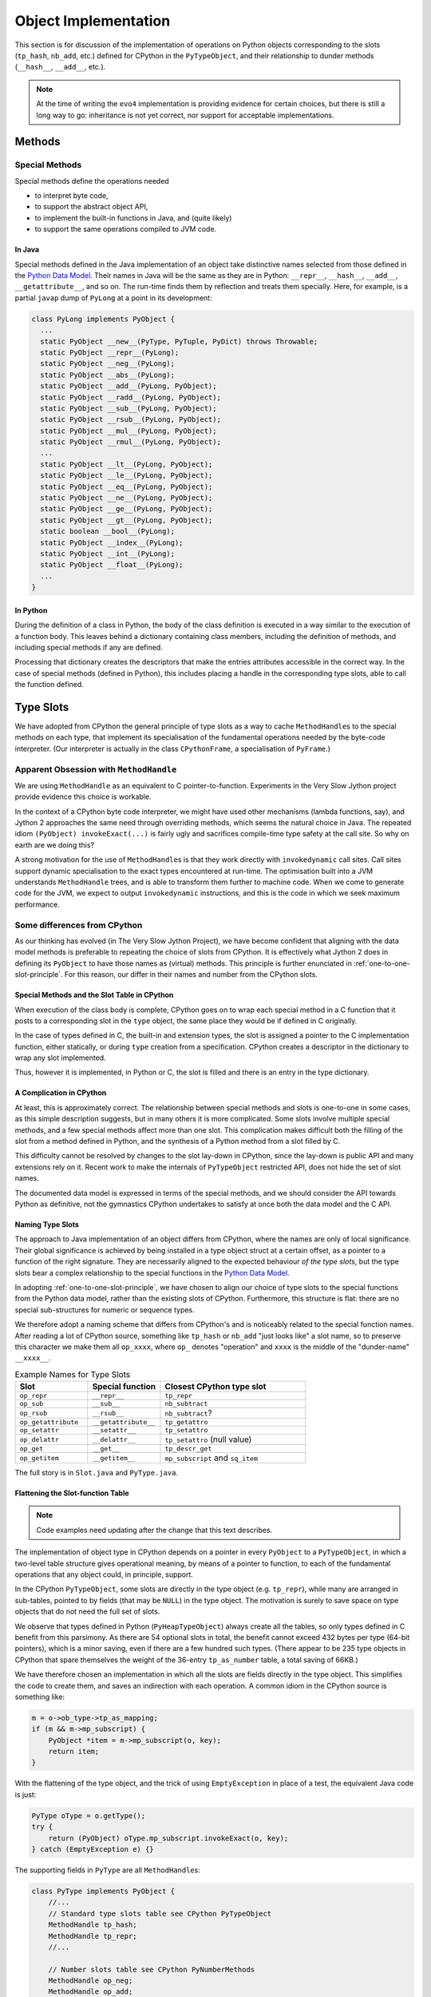 ..  architecture/object-implementation.rst


Object Implementation 
#####################

This section is for discussion of
the implementation of operations on Python objects
corresponding to the slots (``tp_hash``, ``nb_add``, etc.)
defined for CPython in the ``PyTypeObject``,
and their relationship to dunder methods (``__hash__``, ``__add__``, etc.).

..  note:: At the time of writing
    the ``evo4`` implementation is providing evidence for certain choices,
    but there is still a long way to go:
    inheritance is not yet correct,
    nor support for acceptable implementations.


..  _object-methods:

Methods
*******

Special Methods
===============

Special methods define the operations needed

* to interpret byte code,
* to support the abstract object API,
* to implement the built-in functions in Java, and (quite likely)
* to support the same operations compiled to JVM code.

In Java
-------

Special methods defined in the Java implementation of an object
take distinctive names selected from
those defined in the `Python Data Model`_.
Their names in Java will be the same as they are in Python:
``__repr__``, ``__hash__``, ``__add__``, ``__getattribute__``, and so on.
The run-time finds them by reflection and treats them specially.
Here, for example, is a partial ``javap`` dump of ``PyLong``
at a point in its development:

..  code-block:: none

        class PyLong implements PyObject {
          ...
          static PyObject __new__(PyType, PyTuple, PyDict) throws Throwable;
          static PyObject __repr__(PyLong);
          static PyObject __neg__(PyLong);
          static PyObject __abs__(PyLong);
          static PyObject __add__(PyLong, PyObject);
          static PyObject __radd__(PyLong, PyObject);
          static PyObject __sub__(PyLong, PyObject);
          static PyObject __rsub__(PyLong, PyObject);
          static PyObject __mul__(PyLong, PyObject);
          static PyObject __rmul__(PyLong, PyObject);
          ...
          static PyObject __lt__(PyLong, PyObject);
          static PyObject __le__(PyLong, PyObject);
          static PyObject __eq__(PyLong, PyObject);
          static PyObject __ne__(PyLong, PyObject);
          static PyObject __ge__(PyLong, PyObject);
          static PyObject __gt__(PyLong, PyObject);
          static boolean __bool__(PyLong);
          static PyObject __index__(PyLong);
          static PyObject __int__(PyLong);
          static PyObject __float__(PyLong);
          ...
        }

In Python
---------

During the definition of a class in Python,
the body of the class definition is executed
in a way similar to the execution of a function body.
This leaves behind a dictionary containing class members,
including the definition of methods,
and including special methods if any are defined.

Processing that dictionary creates the descriptors
that make the entries attributes accessible in the correct way.
In the case of special methods (defined in Python),
this includes placing a handle in the corresponding type slots,
able to call the function defined.



.. _Python Data Model:
    https://docs.python.org/3/reference/datamodel.html


..  _type-slots:

Type Slots
**********

We have adopted from CPython the general principle of type slots
as a way to cache ``MethodHandle``\s to the special methods on each type,
that implement its specialisation of
the fundamental operations needed by the byte-code interpreter.
(Our interpreter is actually in the class ``CPythonFrame``,
a specialisation of ``PyFrame``.)


Apparent Obsession with ``MethodHandle``
========================================

We are using ``MethodHandle`` as an equivalent to C pointer-to-function.
Experiments in the Very Slow Jython project
provide evidence this choice is workable.

In the context of a CPython byte code interpreter,
we might have used other mechanisms (lambda functions, say),
and Jython 2 approaches the same need through overriding methods,
which seems the natural choice in Java.
The repeated idiom ``(PyObject) invokeExact(...)``
is fairly ugly and sacrifices compile-time type safety at the call site.
So why on earth are we doing this?

A strong motivation for the use of ``MethodHandle``\s is that
they work directly with ``invokedynamic`` call sites.
Call sites support dynamic specialisation to the exact types
encountered at run-time.
The optimisation built into a JVM understands ``MethodHandle`` trees,
and is able to transform them further to machine code.
When we come to generate code for the JVM,
we expect to output ``invokedynamic`` instructions,
and this is the code in which we seek maximum performance.


Some differences from CPython
=============================

As our thinking has evolved (in The Very Slow Jython Project),
we have become confident that aligning with the data model methods
is preferable to repeating the choice of slots from CPython.
It is effectively what Jython 2 does in defining its ``PyObject``
to have those names as (virtual) methods.
This principle is further enunciated in :ref:`one-to-one-slot-principle`.
For this reason, our differ in their names and number from the CPython slots.


Special Methods and the Slot Table in CPython
---------------------------------------------

When execution of the class body is complete,
CPython goes on to wrap each special method in a C function
that it posts to a corresponding slot in the ``type`` object,
the same place they would be if defined in C originally.

In the case of types defined in C,
the built-in and extension types,
the slot is assigned a pointer to the C implementation function,
either statically,
or during ``type`` creation from a specification.
CPython creates a descriptor in the dictionary to wrap any slot implemented.

Thus, however it is implemented, in Python or C,
the slot is filled and there is an entry in the type dictionary.


A Complication in CPython
-------------------------

At least, this is approximately correct.
The relationship between special methods and slots
is one-to-one in some cases, as this simple description suggests,
but in many others it is more complicated.
Some slots involve multiple special methods,
and a few special methods affect more than one slot.
This complication makes difficult both the filling of the slot
from a method defined in Python,
and the synthesis of a Python method from a slot filled by C.

This difficulty cannot be resolved by changes to the slot lay-down in CPython,
since the lay-down is public API
and many extensions rely on it.
Recent work to make the internals of ``PyTypeObject`` restricted API,
does not hide the set of slot names.

The documented data model is expressed in terms of the special methods,
and we should consider the API towards Python as definitive,
not the gymnastics CPython undertakes to satisfy at once
both the data model and the C API.


Naming Type Slots
-----------------

The approach to Java implementation of an object differs from CPython,
where the names are only of local significance.
Their global significance is achieved
by being installed in a type object struct at a certain offset,
as a pointer to a function of the right signature.
They are necessarily aligned to the expected behaviour *of the type slots*,
but the type slots bear a complex relationship to the special functions
in the `Python Data Model`_.

In adopting :ref:`one-to-one-slot-principle`,
we have chosen to align our choice of type slots to the special functions
from the Python data model,
rather than the existing slots of CPython.
Furthermore, this structure is flat:
there are no special sub-structures for numeric or sequence types.

We therefore adopt a naming scheme that differs from CPython's
and is noticeably related to the special function names.
After reading a lot of CPython source,
something like ``tp_hash`` or ``nb_add`` "just looks like" a slot name,
so to preserve this character we make them all ``op_xxxx``,
where ``op_`` denotes "operation" and
``xxxx`` is the middle of the "dunder-name" ``__xxxx__``.

.. csv-table:: Example Names for Type Slots
   :header: "Slot", "Special function", "Closest CPython type slot"
   :widths: 10, 10, 20

    "``op_repr``", "``__repr__``", "``tp_repr``"
    "``op_sub``", "``__sub__``", "``nb_subtract``"
    "``op_rsub``", "``__rsub__``", "``nb_subtract``?"
    "``op_getattribute``", "``__getattribute__``", "``tp_getattro``"
    "``op_setattr``", "``__setattr__``", "``tp_setattro``"
    "``op_delattr``", "``__delattr__``", "``tp_setattro`` (null value)"
    "``op_get``", "``__get__``", "``tp_descr_get``"
    "``op_getitem``", "``__getitem__``", "``mp_subscript`` and ``sq_item``"

The full story is in ``Slot.java`` and ``PyType.java``.


Flattening the Slot-function Table
----------------------------------

..  note:: Code examples need updating after the change that this
    text describes.

The implementation of object type in CPython
depends on a pointer in every ``PyObject`` to a ``PyTypeObject``,
in which a two-level table structure gives operational meaning,
by means of a pointer to function,
to each of the fundamental operations that any object could,
in principle, support.

In the CPython ``PyTypeObject``,
some slots are directly in the type object (e.g. ``tp_repr``),
while many are arranged in sub-tables,
pointed to by fields (that may be ``NULL``) in the type object.
The motivation is surely to save space on type objects that do not need
the full set of slots.

We observe that types defined in Python (``PyHeapTypeObject``)
always create all the tables,
so only types defined in C benefit from this parsimony.
As there are 54 optional slots in total,
the benefit cannot exceed 432 bytes per type (64-bit pointers),
which is a minor saving, even if there are a few hundred such types.
(There appear to be 235 type objects in CPython
that spare themselves the weight of the 36-entry ``tp_as_number`` table,
a total saving of 66KB.)

We have therefore chosen an implementation in which
all the slots are fields directly in the type object.
This simplifies the code to create them,
and saves an indirection with each operation.
A common idiom in the CPython source is something like:

..  code-block:: C

    m = o->ob_type->tp_as_mapping;
    if (m && m->mp_subscript) {
        PyObject *item = m->mp_subscript(o, key);
        return item;
    }

With the flattening of the type object,
and the trick of using ``EmptyException`` in place of a test,
the equivalent Java code is just:

..  code-block:: java

        PyType oType = o.getType();
        try {
            return (PyObject) oType.mp_subscript.invokeExact(o, key);
        } catch (EmptyException e) {}

The supporting fields in ``PyType`` are all ``MethodHandle``\s:

..  code-block:: java

    class PyType implements PyObject {
        //...
        // Standard type slots table see CPython PyTypeObject
        MethodHandle tp_hash;
        MethodHandle tp_repr;
        //...

        // Number slots table see CPython PyNumberMethods
        MethodHandle op_neg;
        MethodHandle op_add;
        //...

        // Sequence slots table see CPython PySequenceMethods
        MethodHandle op_getitem;
        MethodHandle op_setitem;
        MethodHandle op_contains;

        //...

We shall not name *all* the fields of a ``PyType`` with the ``op_`` prefix:
fields like ``name``, ``bases`` and ``mro`` are not slots in this sense.

``Slot.java`` defines an enum with a constants for every slot we need:

..  code-block:: java

    enum Slot {

        op_hash(Signature.LEN), //
        op_repr(Signature.UNARY), //
        //...

        op_neg(Signature.UNARY, "-", "neg"), //
        op_add(Signature.BINARY, "+", "add"), //
        //...

        op_getitem(Signature.BINARY), //
        op_getitem(Signature.SETITEM), //

        final MethodType type;
        final String methodName;
        final String opName;
        final MethodHandle empty;
        final VarHandle slotHandle;

        Slot(Signature signature, String opName, String methodName) {
            this.opName = opName == null ? name() : opName;
            this.methodName = methodName == null ? name() : methodName;
            this.type = signature.type;
            this.empty = signature.empty;
            this.slotHandle = Util.slotHandle(this);
        }

        Slot(Signature signature) { this(signature, null, null); }

        Slot(Signature signature, String opName) {
            this(signature, opName, null);
        }
        // ...
    }

The ``enum`` encapsulates a lot of behaviour (not shown),
supporting its use.
The name of the slot in the type object
is the same as that of the ``enum`` constant.
There is no relationship as far as Java is concerned,
but by choosing the same name we do not have to specify it in the enum.

The name of the method in the implementation class
is the name in the Python data model,
for example ``op_getitem`` is implemented by ``__getattr__``.
If it cannot be inferred from the pattern of the name,
it has to be an argument to the enum constructor.

..  code-block:: java

    class PyTuple implements PyObject {
        //...
        static int length(PyObject s) {
           //...
        }
        static PyObject sq_item(PyObject s, int i) {
           //...
        }
        static PyObject mp_subscript(PyObject s, PyObject item)
                throws Throwable {
           //...
        }
    }

Note that in the definition of ``enum Slot``,
we defined the implementation method name of ``sq_length`` and ``mp_length``,
to be ``"length"`` in both cases.
This reproduces the behaviour we had before,
but it is not necessarily right.
In all cases in the CPython core where both are defined,
one method serves both slots,
but they are not always both defined.

The initialisation of the ``PyType`` uses a single loop over this enum
to initialise all the slots.


Potentially Problematic Slots in CPython
========================================

The purpose of this section is
to go through all the slots in a CPython type object
that are not one-to-one with special functions.
Such slots might be a problem for us,
either because our simplification leads to a different behaviour,
or because code that uses the CPython slot,
for example in the abstract API,
becomes more difficult to port.
We expect, in fact, that the code becomes clearer in most places.


..  _one-to-one-slot-principle:

The One-to-One Principle [untested]
-----------------------------------

CPython's type slot design
may be appreciated through the ``slotdefs[]`` table in ``typeobject.c``.
Here is a much shortened version:

..  code-block:: java

    static slotdef slotdefs[] = {
        TPSLOT("__getattribute__", tp_getattro, slot_tp_getattr_hook,
               wrap_binaryfunc,
               "__getattribute__($self, name, /)\n--\n\nReturn ... ."),
        TPSLOT("__getattr__", tp_getattro, slot_tp_getattr_hook, NULL, ""),
        TPSLOT("__setattr__", tp_setattro, slot_tp_setattro, wrap_setattr,
               "__setattr__($self, name, value, /)\n--\n\nReturn ... ."),
        TPSLOT("__delattr__", tp_setattro, slot_tp_setattro, wrap_delattr,
               "__delattr__($self, name, /)\n--\n\nReturn ... ."),
        TPSLOT("__lt__", tp_richcompare, slot_tp_richcompare, richcmp_lt,
               "__lt__($self, value, /)\n--\n\nReturn self<value."),
        TPSLOT("__le__", tp_richcompare, slot_tp_richcompare, richcmp_le,
               "__le__($self, value, /)\n--\n\nReturn self<=value."),

        BINSLOT("__sub__", nb_subtract, slot_nb_subtract, "-"),
        RBINSLOT("__rsub__", nb_subtract, slot_nb_subtract, "-"),
        BINSLOT("__mul__", nb_multiply, slot_nb_multiply, "*"),
        RBINSLOT("__rmul__", nb_multiply, slot_nb_multiply, "*"),

        IBSLOT("__imul__", nb_inplace_multiply, slot_nb_inplace_multiply,
               wrap_binaryfunc, "*="),

        MPSLOT("__len__", mp_length, slot_mp_length, wrap_lenfunc,
               "__len__($self, /)\n--\n\nReturn len(self)."),
        MPSLOT("__getitem__", mp_subscript, slot_mp_subscript,
               wrap_binaryfunc,
               "__getitem__($self, key, /)\n--\n\nReturn self[key]."),

        SQSLOT("__len__", sq_length, slot_sq_length, wrap_lenfunc,
               "__len__($self, /)\n--\n\nReturn len(self)."),

        SQSLOT("__mul__", sq_repeat, NULL, wrap_indexargfunc,
               "__mul__($self, value, /)\n--\n\nReturn self*value."),
        SQSLOT("__rmul__", sq_repeat, NULL, wrap_indexargfunc,
               "__rmul__($self, value, /)\n--\n\nReturn value*self."),

        SQSLOT("__getitem__", sq_item, slot_sq_item, wrap_sq_item,
               "__getitem__($self, key, /)\n--\n\nReturn self[key]."),

        SQSLOT("__imul__", sq_inplace_repeat, NULL,
               wrap_indexargfunc,
               "__imul__($self, value, /)\n--\n\nImplement self*=value."),

        {NULL}
    };

We may identify two complicating phenomena,
both known as "competition":

1.  A special function like ``__mul__`` or ``__len__`` is repeated, and
    names more than one slot (second argument to the macro).
    When Python calls ``T.__mul__`` on some type,
    which slot should the wrapper function invoke?
    To which slot does an operation in the interpreter (``*`` say) map?
2.  A single slot like ``tp_getattro`` or ``nb_multiply`` is repeated, and
    is the target of more than one special function.
    If we define both in Python,
    which special function should be called by the ``slot_*`` function
    that CPython places in the slot?

CPython has definite answers to these questions in each case.
For example, the table itself tells us that
no slot function will be synthesised for ``sq_repeat``
in response to ``__mul__``.
Other conflicts are resolved by precedence in the table,
so for example ``mp_length`` (if present) gets to define ``__len__``,
before ``sq_length`` is allowed to,
and both cite the same ``wrap_lenfunc``.

Some competition is fundamental to the semantics of the language,
in particular the giving way in binary operations
to sub-classes through the reflected functions
(for example ``__mul__`` and ``__rmul__``).
In this case, both special methods contribute to API and slot functions.

However, competition contributes to the run time complexity of:

1.  the abstract API implementation
    (functions like ``PyNumber_Multiply`` that must consult ``sq_repeat``);
2.  the functions synthesised to call methods defined in Python
    (functions like ``slot_nb_multiply``);
    and
3.  processing the ``slotdefs[]`` table to create or update a type.

We believe some of the complexity stems from the need to maintain as C API
the layout and meaning of slots in a type object,
where these are relied upon by C extensions.
We do not have this legacy, so there is an opportunity to simplify.
In particular, we shall aim for:

1.  A one-to-one relationship of slots to special methods in the data model
    (in those cases where there is a slot at all).
2.  Irreducible competition is concentrated in the implementation of
    the abstract API methods (``Abstract.add``, etc.),
    keeping the ``MethodHandle`` that occupies the slot simple.

At the same time,
the remaining complexity in the abstract API will have to be replicated
in the structure of the call site, when we come to that stage:
less is better,
but also we hope to pay the price only when linking the site.


Directly-Defined Slots
----------------------

The slots for many unary numerical operations,
and some slots that have relatively complex signatures (like ``__call__``)
are always defined directly by a single special method.

When defined in Python,
the descriptor must provide a wrapper
that invokes the method as a general callable.
It may be possible to create a ``MethodHandle`` that does this.

When defined in Java,
the descriptor may derive a ``MethodHandle``
directly for the defining method.
Note that the slot can safely contain that handle
only if the described function is applicable to the implementation.
If this is not guaranteed by construction,
invoking the handle must lead to a diagnostic.

CPython achieves this by copying the slot itself,
when inspection of the descriptor leads to this possibility.


Binary Operations
-----------------

The slot functions for the binary operations of built-in types
in CPython are not guaranteed the type of either argument,
and must test the type of both.
For each operation the data model defines two special methods
with signature ``__OP__(self, right)`` and ``__rOP__(self, left)``.
For example, descriptors for ``__sub__`` and ``__rsub__``,
defined in Python in some class,
compete for the ``nb_subtract`` slot.

CPython must define a ``slot_nb_subtract`` function to occupy the type slot,
(see the ``SLOT1BIN`` macro in ``typeobject.c``)
that will try ``__sub__`` or ``__rsub__`` or each in turn,
looking them up by name on the respective left and right objects presented.
This is necessary, it seems,
even though ``PyNumber_Subtract`` already contains very similar logic,
because there is only one ``nb_subtract`` slot.

We will follow Jython 2 in making these separate slots.
In the example,
the Java implementation consists of two methods ``__sub__`` and ``__rsub__``,
and there are two slots ``op_sub`` and ``op_rsub``,
ultimately containing either the handle of the Java implementation,
or a handle able to call the correspondingly-named Python method.


Getting, Setting and Deleting
-----------------------------

An important implication of the one-to-one principle is
to go against the widespread convention in CPython that a set operation,
where the value is ``NULL``, is a delete.
This is how the competition for e.g. ``tp_setattr``
is resolved in CPython using if-statements,
in the implementation of ``object.__setattr__``, ``type.__setattr__``
and ``slot_tp_setattro``.

This is not part of the language,
rather we have special methods ``__delattr__``, ``__delitem__``,
and ``__delete__``.
As a result, we shall have distinct slots for these,
named ``op_delattr``, ``op_delitem`` and ``op_delete``.

There is also the problematic ``__del__`` (``op_del`` if we have it),
but this is in a different category.

There are two kinds of getter special function for attributes:
``__getattribute__`` and ``__getattr__``,
that combine in a subtle way in CPython,
but for us more plainly in the abstract API.
Attribute access is amply discussed in :ref:`getattribute-and-getattr`.


``sq_concat`` and ``nb_add``
----------------------------

CPython observations:

* These slots compete to define ``__add__``.
  ``nb_add`` takes precedence.
* Special logic in CPython ``PyNumber_Add`` tries ``sq_concat``
  after the usual dance with ``nb_add`` and its reflection.
* Defining ``__add__`` in Python does not populate ``sq_concat``,
  only ``nb_add``.
  When ``sq_concat`` is empty,
  if both arguments look like sequences,
  ``PySequence_Concat`` tries ``nb_add``.
* For the same reason, there is no ``slot_sq_concat`` dispatcher.
* Filling the ``sq_concat`` slot creates an ``__add__`` descriptor
  (but only if ``nb_add`` did not get there first),
  and it does not create an ``__radd__``.

Possible Java approach:

* ``__add__`` defines ``op_add`` (and ``__radd__`` defines ``op_radd``).
* ``Number.add`` calls only ``op_add`` and ``op_radd``.
* ``Number.add`` and ``Sequence.concat`` are the same thing.


``sq_inplace_concat`` and ``nb_inplace_add``
--------------------------------------------

CPython observations:

* These slots compete to define ``__iadd__``.
  ``nb_inplace_add`` takes precedence.
* Special logic in CPython ``PyNumber_InPlaceAdd``
  tries ``sq_inplace_concat`` and ``sq_concat``
  after both ``nb_inplace_add`` and ``nb_add`` prove not to be implemented.
* Defining ``__iadd__`` in Python does not populate ``sq_inplace_concat``,
  only ``nb_inplace_add``.
  When ``sq_inplace_concat`` and ``sq_concat`` are both empty,
  if both arguments look like sequences,
  ``PySequence_InPlaceConcat`` tries ``nb_inplace_add`` and ``nb_add``.
* For the same reason, there is no ``slot_sq_inplace_concat`` dispatcher.
* Filling the ``sq_inplace_concat`` slot creates an ``__iadd__`` descriptor
  (but only if ``nb_inplace_add`` did not get there first).

Possible Java approach:

* ``__iadd__`` defines ``op_iadd``.
* ``Number.inPlaceAdd`` calls only ``op_iadd``.
* ``Number.inPlaceAdd`` and ``Sequence.inPlaceConcat`` are the same thing.
* The fall-back from ``__iadd__`` to ``__add__`` remains necessary.
  (Not ``__radd__`` as well, notice.)


``sq_repeat``, ``nb_multiply`` and ``nb_rmul``
----------------------------------------------

CPython observations:

* These slots compete to define ``__mul__`` and ``__rmul__``.
  ``nb_multiply`` takes precedence.
* Special logic in CPython ``PyNumber_Multiply`` tries ``sq_repeat``
  after the usual dance with ``nb_multiply`` and its reflection.
* Defining ``__mul__`` in Python does not populate ``sq_repeat``,
  only ``nb_multiply``.
  When ``sq_repeat`` is empty,
  if the first argument looks like a sequence,
  ``PySequence_Repeat`` tries ``nb_multiply``.
* For the same reason, there is no ``slot_sq_repeat`` dispatcher.
* Filling the ``sq_repeat`` slot creates both ``__mul__`` and ``__rmul__``
  descriptors (but only if ``nb_multiply`` did not get there first).
* A complication is that the second argument of ``sq_repeat`` is ``int``.

Possible Java approach:

* ``__mul__`` defines ``op_mul`` (and ``__rmul__`` defines ``op_rmul``).
* ``Number.multiply`` calls only ``op_mul`` and ``op_rmul``.
* ``Number.multiply`` and ``Sequence.repeat`` are nearly the same,
  but the latter wraps its integer argument as an object for ``op_mul``.
  This inefficiency has negligible impact in the core code base.
* Note ``op_mul`` not ``op_multiply``, for brevity and consistency.


``sq_inplace_repeat`` and ``nb_inplace_mul``
--------------------------------------------

CPython observations:

* These slots compete to define ``__imul__``.
  ``nb_inplace_multiply`` takes precedence.
* Special logic in CPython ``PyNumber_InPlaceMultiply``
  tries ``sq_inplace_repeat`` and ``sq_repeat``
  after ``nb_inplace_multiply`` and ``nb_multiply`` are found not implemented.
* Defining ``__imul__`` in Python does not populate ``sq_inplace_repeat``,
  only ``nb_inplace_multiply``.
  When ``sq_inplace_repeat`` and ``sq_repeat`` are both empty,
  if the first argument looks like a sequence,
  ``PySequence_InPlaceRepeat`` tries ``nb_inplace_multiply``
  and ``nb_multiply``.
* For the same reason, there is no ``slot_sq_inplace_repeat`` dispatcher.
* Filling the ``sq_inplace_repeat`` slot creates an ``__imul__`` descriptor
  (but only if ``nb_inplace_multiply`` did not get there first).
* A complication is that the second argument of ``sq_inplace_repeat``
  is ``int``.

Possible Java approach:

* ``__imul__`` defines ``op_imul``.
* ``Number.inPlaceMultiply`` calls only ``op_imul``.
* ``Number.inPlaceMultiply`` and ``Sequence.inPlaceRepeat``
  are nearly the same,
  but the latter wraps its integer argument as an object for ``op_imul``.
  This inefficiency has negligible impact in the core code base.
* The fall-back from ``__imul__`` to ``__mul__`` remains necessary.
  (Not ``__rmul__`` as well, notice)
* Note ``op_imul`` not ``op_inplace_multiply``, for brevity and consistency.


``sq_length`` and ``mp_length``
-------------------------------

CPython observations:

* These slots compete to define ``__len__``.
  ``mp_length`` takes precedence.
* ``PyObject_Size``, ``PySequence_Size`` and ``PyMapping_Size``
  cross-refer in a tangled way.
* ``PySequence_Size`` calls ``sq_length`` (if defined)
  or (if not) produces an error.
  The error message depends on whether ``mp_length`` is defined.
  If ``mp_length`` is defined it is "not a sequence"
  rather than "has no ``len()``"
* ``PyMapping_Size`` calls ``mp_length`` (if defined)
  or (if not) produces an error.
  The error message depends on whether ``sq_length`` is defined.
  If ``sq_length`` is defined, it is "not a mapping"
  rather than "has no ``len()``"
* ``PyObject_Size`` calls ``sq_length`` (if defined)
  or (if not) falls back to ``PyMapping_Size``,
  which, if ``mp_length`` is not defined,
  can then only produce "has no ``len()``".
* ``builtins.len()`` calls ``PyObject_Size``.

Possible Java approach:

* Just one ``op_len`` slot used by ``Abstract.size``.
* The error message is that the type "has no length".
* ``Sequence.size``, ``Mapping.size`` and ``Abstract.size``
  are all the same thing.
* ``builtins.len()`` calls ``Abstract.size``.


..  _sq_item-and-mp_subscript:


``sq_item`` and ``mp_subscript``
--------------------------------

CPython observations:

* These slots compete to define ``__getattr__``.
  ``mp_subscript`` takes precedence.
* ``sq_item`` accepts a non-negative integer index,
  while ``mp_subscript`` accepts an object.
* The opcode ``BINARY_SUBSCR`` is implemented by calling ``PyObject_GetItem``.
* Defining ``__getitem__`` in Python does not populate ``sq_item``,
  only ``mp_subscript``,
  so ``PyObject_GetItem`` tries ``mp_subscript`` (if defined) first,
  or (if not, and ``sq_item`` is) converts the index argument to an ``int``
  and calls ``PySequence_GetItem``.
  The conversion may raise an error about "sequence index" type.
* There is an additional hook in ``PyObject_GetItem`` to make
  type objects support indexing, calling ``__class_getitem__``
* ``PySequence_GetItem`` accepts a signed integer index,
  and is responsible for end-relative indexing when the index is negative.
* The error from ``PySequence_GetItem`` when it fails differs if
  ``mp_subscript`` is defined ("not a sequence")
  or not defined ("does not support indexing").
* ``wrap_sq_item``, which wraps ``sq_item`` as ``__getitem__``,
  accepts negative indices as end-relative.
  (The wrapper for ``mp_subscript`` is just ``wrap_binaryfunc``
  so the objects go through unmolested to the implementation.)
* Slot ``mp_subscript`` accepts an object as key,
  and the implementing object is free to interpret the key
  as an integer if it needs to.
* Sequences accepting slices as indexes do so via
  ``mp_subscript(s, slice)``.
  ``sq_slice`` seen in many type objects is no longer used.
* ``PySequence_GetSlice`` creates a slice object from its integer arguments
  and delegates to ``mp_subscript``, if defined,
  otherwise the "object is unsliceable".
* There is no ``PyMapping_GetItem``,
  but a ``PyMapping_GetItemString`` that wraps its ``char*`` argument
  in a ``str`` and delegates to ``PyObject_SetItem``,
  which as we've seen tries ``mp_subscript`` then ``sq_item``.
* ``collections.deque`` is the only built-in type
  to define ``sq_item`` but not ``mp_subscript``:
  oversight perhaps.


Possible Java approach:

* A single slot ``op_getitem`` is used by abstract API ``getItem``,
  and accepts an ``object`` as the index.

* In general, implementations must check the type of the index object,
  and perform the end-relative indexing and slice interpretation.
  (Utility functions are desirable to support this.)

* A ``getItem`` taking integer argument may be provided (as now),
  that wraps the integer argument as an object for ``op_getitem``,
  but the efficiency that motivated the specialisation to integer is lost.

* Note that use of opcode ``BINARY_SUBSCR`` and its JVM equivalent
  will provide the index as a Python ``object`` from the stack.
  The desire for a specialisation to ``int`` can only come from internal use.

* If this inefficiency has unacceptable impact,
  the implementation could specialise to built-in types actually encountered,
  without a dedicated slot.
  E.g. ``getItem(PyObject, int)`` calls ``PyList.getItem(int)``

* Make type objects support indexing by defining ``PyType.__getitem__``,
  not by a special tweak to ``getItem``.


``sq_ass_item`` and ``mp_ass_subscript``
----------------------------------------

The observations and suggestions of the previous section are the same here,
with adjustments to setting and deleting, in place of getting.

CPython observations (mostly the same as :ref:`sq_item-and-mp_subscript`):

* These slots compete to define ``__setattr__`` and ``__delattr__``.
  ``mp_ass_subscript`` takes precedence, defining both.
* ``sq_ass_item`` accepts a non-negative integer index,
  while ``mp_ass_subscript`` accepts an object.
* The opcode ``STORE_SUBSCR`` is implemented by calling ``PyObject_SetItem``,
  and ``DELETE_SUBSCR`` by calling ``PyObject_DelItem``.
  ``STORE_NAME`` and ``DELETE_NAME`` also,
  used where the local variables are a name space (rather than an array).
* Defining ``__setitem__`` or ``__delitem__`` in Python
  does not populate ``sq_ass_item``, only ``mp_ass_subscript``,
  so ``PyObject_SetItem`` and ``PyObject_DelItem``
  try ``mp_subscript`` (if defined) first,
  or (if not, and ``tp_as_sequence`` is)
  convert the index argument to an ``int``
  and call ``PySequence_SetItem`` or ``PySequence_DelItem`` respectively.
  The conversion may raise an error about "sequence index" type.
* ``PySequence_SetItem`` and ``PySequence_DelItem``
  accept a signed integer index,
  and are responsible for end-relative indexing when the index is negative.
* The error from ``PySequence_SetItem`` or ``PySequence_DelItem``
  when they fail differs if
  ``mp_ass_subscript`` is defined ("not a sequence")
  or not defined ("does not support item assignment" or "... deletion").
* ``wrap_sq_setitem``, which wraps ``sq_ass_item`` as ``__setitem__``,
  and ``wrap_sq_delitem``, which wraps ``sq_ass_item`` as ``__delitem__``,
  accept negative indices as end-relative.
  (The wrappers for ``__setitem__`` and ``__delitem__``,
  when implemented by ``mp_ass_subscript``,
  both pass the objects without conversion to the implementation.)
* Slot ``mp_ass_subscript`` accepts an object as key,
  and the implementing object is free to interpret the key
  as an integer if it needs to.
* Sequences accepting slices as indexes do so via
  ``mp_ass_subscript(s, slice, v)`` (where ``v=NULL`` for deletion).
  ``sq_ass_slice`` seen in many type objects is no longer used.
* ``PySequence_SetSlice`` and ``PySequence_DelSlice``
  create a slice object from their integer arguments
  and delegates to ``mp_subscript``, if defined,
  otherwise the "object doesn't support slice assignment" (or "... deletion").
* There is no ``PyMapping_SetItem`` or ``PyMapping_DelItem``,
  but a ``PyMapping_SetItemString`` that wraps its ``char*`` argument
  in a ``str`` and delegates to ``PyObject_SetItem``,
  which as we've seen tries ``mp_ass_subscript`` then ``sq_ass_item``.
* ``PyObject_SetItem``, but not ``PySequence_SetItem``,
  explicitly rejects a ``NULL`` value as an attempt to delete an item.


Possible Java approach:

* A single ``op_setitem`` slot is used by abstract API ``setItem``,
  and accepts an ``object`` as the index.
* Provide ``op_delitem`` as a distinct slot in the same way.
  ``delItem`` uses this slot.
* In general, implementations must check the type of the index object,
  and perform the end-relative indexing and slice interpretation.
  (Utility functions are desirable to support this.)
* A solution is possible that wraps the integer argument of
  ``setItem(PyObject, int, PyObject)`` or ``delItem(PyObject, int)``,
  as an object for ``op_setitem`` or ``op_delitem``.
  Again, an API function could specialise to built-in types encountered.


``tp_richcompare``
------------------

CPython observations:

* ``tp_richcompare`` defines ``__lt__``, ``__le__``,
  ``__eq__``, ``__ne__``, ``__le__`` and ``__gt__``.

* In a built-in type, a single function implements all six forms.
  An additional parameter communicates which comparison to perform.
  This is attractive because a three-way comparison may be wrapped
  by the appropriate inequality in a ``switch`` statement.

* In the byte code interpreter,
  a single ``COMPARE_OP`` opcode covers these six and also
  ``is``, ``is not``, ``in``, ``not in``,
  and exception matching to support ``try-except``.
  (For the big six, the whole involves several calls and branches.)

* When calling the slot from Python (``x.__le__(y)``, for example),
  a descriptor for ``__le__`` leads to ``richcmp_le``
  which calls ``tp_richcompare`` with the code ``Py_LE``.

* When calling a Python implementation via the ``tp_richcompare`` slot,
  the type slot will contain ``slot_tp_richcompare``,
  which finds the descriptor by the name corresponding to the code.
  If the particular special function is not overridden in Python,
  the descriptor will be an inherited one,
  and the target method will be the ``tp_richcompare`` slot,
  in a base class,
  called via the approriate ``richcompare_*`` to specify the code.

* In ``object``,
  implementations exist for ``__eq__`` and ``__ne__`` *only*.
  (See ``object_richcompare`` in ``typeobject.c``.)

* The abstract API includes ``PyObject_RichCompare`` and
  ``PyObject_RichCompareBool``
  that wrap this slot and take the (big six) operation as a code.

Possible Java approach:

* Just implement the separate functions ``__lt__``, ``__le__``,
  ``__eq__``, ``__ne__``, ``__le__`` and ``__gt__``.
  The inheritance will then be what the user expects,
  without complex logic.

* This is 5 additional slots and an increase in similar-looking code.
  In return, we have a method handle straight to that code.
  If the trade seems good for some type,
  we may easily create each method as a wrapper on a 3-way comparison.

* The fact that ``COMPARE_OP`` invokes ``__contains__``
  alongside the ``tp_richcompare`` operations is simply part of the
  same flattening.



Initialisation of Slots
=======================

..  note:: Code and text need updating after the changes suggested are made.


From Definitions in Java
------------------------

We have established a pattern in ``rt2`` (``evo2`` onwards)
whereby each ``PyType`` contains named ``MethodHandle`` fields,
pointing to the implementation of the "slot functions" for that type.
At the time of writing (``evo3``),
these are identified by a reserved name like ``nb_add`` or ``tp_call``.
Other approaches are possible and certainly other names.
The design, using a system of Java ``enum``\s denoting the slots,
has worked smoothly in the definition of a wide range of slot types.

The handle in a given slot has to have
a signature characteristic of the slot.

Where a slot defined in a type corresponds to a special function,
in the way for example ``nb_negative`` corresponds to ``__neg__``,
a callable that wraps an invocation of that slot
will be created in the dictionary of the type.
This makes it an attribute of the type.
Instances of it appear to have a "bound" version of the attribute,
that we may tentatively equate to a Curried ``MethodHandle``.

..  code-block:: pycon

    >>> int.__neg__
    <slot wrapper '__neg__' of 'int' objects>
    >>> int.__dict__['__neg__']
    <slot wrapper '__neg__' of 'int' objects>
    >>> (42).__neg__
    <method-wrapper '__neg__' of int object at 0x00007FF8E0CD9BC0>

If the slot is inherited,
it is sufficient that the method be an attribute by inheritance.

..  code-block:: pycon

    >>> bool.__neg__
    <slot wrapper '__neg__' of 'int' objects>
    >>> bool.__dict__['__neg__']
    Traceback (most recent call last):
      File "<stdin>", line 1, in <module>
    KeyError: '__neg__'
    >>>
    >>> class MyInt(int): pass
    ...
    >>> MyInt.__neg__
    <slot wrapper '__neg__' of 'int' objects>
    >>> MyInt.__dict__['__neg__']
    Traceback (most recent call last):
      File "<stdin>", line 1, in <module>
    KeyError: '__neg__'
    >>> m = MyInt(10)
    >>> -m
    -10

In the last operation,
``-m`` invokes the slot ``nb_negative`` in the type of ``m``,
which is a copy of the one in ``int``.
This happens without a dictionary look-up.


From Instance Methods [untested]
--------------------------------

In implementations up to ``evo3``,
the functions are ``static`` members of the implementation class of the type,
or of a Java super-type,
with a signature correct for the slot.
They could, without a significant change to the framework,
be made instance methods of that class.

Wer took a step towards instance methods in ``evo3``,
when it became possible for an argument to the slot function
to adapt to the implementing type.
The method handle in slot ``nb_negative``
has ``MethodType`` ``(O)O`` as it must,
but the implementing function has signature ``(S)O``,
where ``S`` is the implementing type (the type of ``self``).
This is dealt with by a cast in the method handle,
which is neater than doing so in the implementation.

An exception to that pattern occurs with binary operations,
since although at least one of the operands has the target type,
or that implementation would not have been called,
it may be on the left or the right.
As a result,
the implementation (in CPython) must coerce both arguments.

Binary operations could be split into two slots
(``nb_add`` and ``nb_radd``, say),
guaranteeing the type of the target.
The split is necessary if we choose to make the slots instance methods.
In the instance method for ``nb_radd``,
the right-hand argument of ``+`` becomes the target of the call,
therefore the left-hand argument of the signature ``(S,O)O``.
We see this also in the (otherwise quite different)
Jython 2 approach to slot functions.


From Definitions in Python [untested]
-------------------------------------

A function defined in a class becomes a method of that class,
that is, it creates a function that is an attribute of the type.
This is true irrespective of the number or the names of the arguments.
We consider here how functions with the reserved names
``__neg__``, ``__add__``, and so on,
can be made to satisfy the type slots as the Python data model requires.

We saw in the previous section how the definition of a slot
induced the existence of a callable attribute,
a wrapper method on the slot that implements the basic operations,
and that this attribute was inherited by sub-classes:

..  code-block:: pycon

    >>> class MyInt(int): pass
    ...
    >>> MyInt.__neg__
    <slot wrapper '__neg__' of 'int' objects>
    >>> m = MyInt(10)
    >>> -m
    -10

Overriding ``__neg__`` changes this behaviour,
because assignment to a special function in a type
assigns the slot as well.
Note that,
although these methods are usually defined with the class,
they may be assigned after the type has been created,
and the change affects existing objects of that type.

..  code-block:: pycon

    >>> MyInt.__neg__ = lambda v: 42
    >>> -m
    42
    >>> MyInt.__neg__
    <function <lambda> at 0x000001C97118EA60>
    >>> MyInt.__dict__['__neg__']
    <function <lambda> at 0x000001C97118EA60>

The implementation of attribute assignment in ``type``
must be specialised to check for these special names.
It must insert into the slot (``nb_negative`` in the example)
a ``MethodHandle`` that will call the ``PyFunction``
being inserted at ``__neg__``.

CPython ensures that a change of definition is visible
from types down the inheritance hierarchy from the one modified,
so that the behaviour of classes inheriting this method follows the change.

..  code-block:: pycon

    >>> class MyInt2(MyInt): pass
    ...
    >>> m2 = MyInt2(100)
    >>> -m2
    42
    >>> MyInt.__neg__ = lambda v: 53
    >>> -m2
    53

This fluidity limits the gains available from binding a handle to a call site.
A call site capable of binding a method handle
(even one guarded by the Python type of the target)
must still consult the slot because it may have changed by this mechanism.
A call site may bind the actual value found in a slot
only if that is immutable or it becomes an "observer"
of changes coming from the type hierarchy,
potentially to be invalidated by a change (see ``SwitchPoint``).
The cost of invalidation is quite high,
but applications do not often have to redefine a slot.

Some types,
generally built-in types,
do not allow (re)definition of special functions,
even by manipulating the dictionary of the type.

..  code-block:: pycon

    >>> int.__neg__ = lambda v: 42
    Traceback (most recent call last):
      File "<stdin>", line 1, in <module>
    TypeError: can't set attributes of built-in/extension type 'int'
    >>> int.__dict__['__neg__'] = lambda x: 42
    Traceback (most recent call last):
      File "<stdin>", line 1, in <module>
    TypeError: 'mappingproxy' object does not support item assignment

A call site that binds the value from a slot in such a type
does not need to become an observer of the type,
since no change will ever be notified.


Bug involving Arithmetic and Sequence Slots in CPython
------------------------------------------------------

Whilst on this subject,
it is worth noting an `operand precedence bug`_ in CPython
with respect to sequence ``+`` and ``*``,
where the same special function defines multiple slots.
The examples are ``__add__``,
which fills both ``nb_add`` and ``sq_concat``,
and ``__mul__``,
which fills both ``nb_multiply`` and ``sq_repeat``.
This also involves the reflected and in-place variants of these operators
(``__iadd__``, ``__imul__``, ``__radd__``, ``__rmul__``).

A `discussion of the operand precedence bug`_ concludes that
the root of the problem is that the abstract implementation
of these binary operation tries to treat both arguments as numeric,
that is, CPython tries the ``nb_add`` slot in the left *and right* operands,
before it tries ``sq_concat`` in the left.
A simple illustration is:

..  code-block:: pycon

    >>> class C(tuple):
    ...     def __radd__(w, v):
    ...         return 42
    ...
    >>> [1,] + C((2,3,4))
    42

In fact, there is a ``list.__add__``,
but it is defined by the ``sq_concat`` slot,
which is not tried until after the ``nb_add`` of ``C``,
with the ``C`` instance on the right leading to a call of ``__radd__``.
(Note that ``C`` is not a sub-class of ``list``.)

Several downstream libraries depend on this bug.
They may give different meanings to the ``nb_add`` and ``sq_concat`` slots,
or the ``nb_multiply`` and ``sq_repeat`` slots,
relying on the (faulty) ordering to get their ``nb_add`` called first.
This is only possible in the C implementation of their objects,
so it should be considered a CPython detail, not a language feature.
(PyPy has reproduced the bug so that it can support these C extensions.)

..  note:: We could do away with the ``sq_concat`` slot,
    and have only ``nb_add``,
    which would then be implemented by ``list``, etc. as concatenation.
    And the same for ``sq_repeat`` in favour of ``nb_multiply``.
    There would then be only one place to look for ``list.__add__`` etc.,
    and it would definitely be tried first.

..  _operand precedence bug:
    https://bugs.python.org/issue11477
..  _discussion of the operand precedence bug:
    https://mail.python.org/pipermail/python-dev/2015-May/140006.html


Inheritance of Slots [untested]
-------------------------------

The following is an understanding of the CPython implementation.
(Certain slots have to be given special treatment,
but for most operations, the account here is accurate.)
The behavioural outcome must be the same for all implementations,
and having decided on a Java implementation that uses slots,
the mechanics would have to be similar.

When a new type is defined,
a slot will be filled, by default, by inheritance along the MRO.
This does not happen directly by copying,
but indirectly through the normal rules of class attribute inheritance,
then the insertion of a handle for the slot function.
These are the same rules under which requested ``x.__add__``, say,
will be sought along the MRO of ``type(x)``.

If the inherited attribute, where found, is a wrapper on a slot,
certain coherence criteria are met,
and there are no additional complexities
the wrapped slot may be copied to the new type directly.
(It is unclear from comments in CPython
``~/Objects/typeobject.c update_one_slot()``
exactly what "complex thinking" the code is doing.
This is the bit of CPython that offers free-as-in-beer ... beer.)

If the inherited attribute is a method defined in Python,
the slot in the new class will be an invoker for the method,
identified by its name.
Each call involves searching for the definition again along the MRO.
(Search along the MRO is backed by a cache, in CPython,
mitigating the obvious slowness.)

When a special function is re-defined in a type,
affected slots in the sub-types of that type are re-computed.
This is why a re-definition is visible in derived types.


``tp_new`` and Java Constructors
********************************

In CPython,
the ``tp_new`` slot of a particular instance of ``PyTypeObject``,
acts as the constructor for the type the ``PyTypeObject`` represents.
This section gives detailed consideration to the problem of
implementing its behaviour in Java.

A "second phase" of construction is performed by ``tp_init``,
but this has much the character of any other instance method.
Although called once automatically, it may be called again expressly,
if the programmer chooses.
``tp_new``, however, is a static method called once per object,
since creates a new instance each time.

Calling a type object
(that is, invoking the ``tp_call`` slot of the ``PyTypeObject`` for ``type``,
and passing it the particular ``PyTypeObject`` for ``C`` as the target)
is what normally leads to invoking the ``tp_new`` slot
on the ``PyTypeObject`` for ``C``,
and ``tp_init`` soon after.
An introduction to the topic,
by Eli Bendersky,
may be found in `Python object creation sequence`_.


Relation of ``tp_new`` to the Java constructor
==============================================

Close, but not close enough
---------------------------

It appears at first as if a satisfactory Java implementation
of the slot function would be the constructor in the defining class.
But a ``tp_new`` slot is inherited by copying,
and many Python types simply get theirs from ``object``.
The definition of ``tp_new`` executed in response to a call ``C()``
could easily be in some ancestor ``A`` on the MRO of ``C``.
The Java constructor for ``A`` would only be satisfactory if
the Java class implementing ``C`` were
the same as that implementing ``A``.
This will not be true in general.

An instance must be created somehow,
so a Java constructor must be invoked,
but from the observation above,
it isn't enough simply to place a ``MethodHandle`` to the constructor
in the ``tp_new`` slot,
even if the signature is made to match.


``__new__`` and a parallel
--------------------------

In cases where ``C`` customises ``tp_new`` in Python
(defines ``__new__``),
it is conventional for ``C.__new__`` to call ``super(C, cls).__new__``
before making its own customisations.
This use of ``super`` means the interpreter should
find ``__new__``, in the MRO of ``cls``, starting after ``C``,
and so the call is to the first ancestor of ``C`` defining it.
Something equivalent must happen in a built-in or extension type.

Since each ``__new__`` (or ``tp_new``) defers immediately to an ancestor,
the first customisation that *completes* is in the ``type`` of ``object``.
This is similar to the way in which Java constructors,
explicitly or implicitly,
first defer to their parent's constructor.
The ancestral line in Java traces itself all the way to ``Object``,
which is therefore the last constructor to start and first to complete.


Allocation before initialisation
--------------------------------

Recall that the first argument in each ``tp_new`` slot invocation
is the type of the target class ``C``.
The ``tp_new`` in the ``PyTypeObject`` for ``object`` in CPython
invokes a slot on the target class we haven't mentioned yet, ``tp_alloc``.
This allocates the right amount of memory for the target type ``C``,
in which the hierarchy of ``tp_new`` slot functions
will incrementally construct an instance of ``C`` from the arguments,
as they complete in reverse method-resolution order.

There is no parallel to the allocation step in Java source:
one cannot allocate an object separate from initialising it,
since an expression with the ``new`` keyword does both.
There *is* a JVM opcode (``new``)
that allocates an uninitialised object of the right size.
The source-level ``new`` generates this, and
an ``invokespecial`` for a target ``<init>()V`` method.
Allocation must happen in Java where object creation is initiated,
not in the ``tp_new`` of ``object`` as it can in CPython.


Examples guiding architectural choices
======================================

Example: extending a built-in
-----------------------------

Consider the following where we derive classes from ``list``
and then manipulate the ``__class__`` attribute of an instance.
What Java classes would make this possible?

..  code-block:: pycon

    >>> class MyList(list): pass
    ...
    >>> class MyList2(MyList): pass
    ...
    >>> m2 = MyList2()
    >>> m2.__class__ = MyList
    >>> m2.__class__ = list
    Traceback (most recent call last):
      File "<stdin>", line 1, in <module>
    TypeError: __class__ assignment only supported for heap types or
        ModuleType subclasses

The very possibility of giving ``m2`` the Python class ``MyList``
tells us that both must be implemented by the same Java class,
since the Java class of an object cannot be altered.
However,
we were unable to give ``m2`` the type ``list`` (a ``PyList`` in Java).
This allows the implementation of ``MyList`` and ``MyList2`` to be
a distinct Java class from ``PyList``.

It had better be *derived* from ``PyList``
so we can apply its methods to instances of the sub-classes.
One thing we would have to add to this sub-class is a dictionary,
since instances of ``MyList`` have one.
Let's call this class ``PyListDerived`` here, as in Jython 2.
(In practice, an inner class of each built-in seems a tidy solution.)

In the following diagram,
the Python classes in our example are connected to
the Java classes that implement their instances.

..  uml::
    :caption: Extending a Python built-in

    skinparam class {
        BackgroundColor<<Python>> LightSkyBlue
        BorderColor<<Python>> Blue
    }

    object <<Python>>
    list <<Python>>
    MyList <<Python>>
    MyList2 <<Python>>

    MyList2 -|> MyList
    MyList -|> list
    list -|> object

    class PyListDerived {
        dict : PyDictionary
    }

    PyListDerived -|> PyList
    PyList -|> Object

    MyList2 .. PyListDerived
    MyList .. PyListDerived
    list .. PyList


Example: extending with ``__slots__``
-------------------------------------

Another possibility for sub-classing is
to specify a ``__slots__`` class attribute.
This suppresses the instance dictionary that was
automatic in the previous example.
Instances are not class re-assignable from other derived types.
Consider:

..  code-block:: pycon

    >>> class MyListXY(list):
    ...     __slots__ = ('x', 'y')
    ...
    >>> mxy = MyListXY()
    >>> mxy.__class__ = list
    Traceback (most recent call last):
      File "<stdin>", line 1, in <module>
    TypeError: __class__ assignment only supported for heap types or
        ModuleType subclasses
    >>> mxy.__class__ = MyList
    Traceback (most recent call last):
      File "<stdin>", line 1, in <module>
    TypeError: __class__ assignment: 'MyList' object layout differs from
        'MyListXY'
    >>> m2.__class__ = MyListXY
    Traceback (most recent call last):
      File "<stdin>", line 1, in <module>
    TypeError: __class__ assignment: 'MyListXY' object layout differs from
        'MyList'

However,
they are class re-assignable from other derived classes,
provided the "layout" matches,
i.e. the slots have exactly the same names in order and number,
and there is (or isn't) an instance dictionary in both.

..  code-block:: pycon

    >>> class MyListXY2(list):
    ...     __slots__ = ('x', 'y')
    ...
    >>> mxy.__class__ = MyListXY2
    >>> class MyListAB(list):
    ...     __slots__ = ('a', 'b')
    ...
    >>> mxy.__class__ = MyListAB
    Traceback (most recent call last):
      File "<stdin>", line 1, in <module>
    TypeError: __class__ assignment: 'MyListAB' object layout differs from
        'MyListXY2'

The possibility of giving ``mxy`` class ``MyListXY2``
tells us that both must be implemented by the same Java class.

In fact it is possible to derive again from a slotted class,
in such a way that it gains an instance dictionary,
or to add ``__slots__`` to a base class that has a dictionary.
(The purpose of ``__slots__`` in Python is
to save the space an instance dictionary occupies,
an advantage lost when the ideas are mixed,
but it must still work as expected.)
Instances of all these types may have their class re-assigned,
provided the constraint on ``__slots__`` is also met.

..  code-block:: pycon

    >>> class MyListMix(MyList2, MyListXY): pass
    ...
    >>> mix = MyListMix()
    >>> mix.a = 1
    >>> mix.__slots__
    ('x', 'y')

To support ``__slots__`` and instance dictionaries in these combinations,
we add a ``slots`` member to ``PyListDerived``.

..  uml::
    :caption: Extending a Python built-in (supporting ``__slots__``)

    skinparam class {
        BackgroundColor<<Python>> LightSkyBlue
        BorderColor<<Python>> Blue
    }

    object <<Python>>
    list <<Python>>
    MyList2 <<Python>>
    MyListXY <<Python>>
    MyListMix <<Python>>

    MyListMix -|> MyListXY
    MyListMix -|> MyList2
    MyList2 -|> list
    MyListXY -|> list
    list -|> object

    class PyListDerived {
        dict : PyDictionary
        slots : PyObject[]
    }

    PyListDerived -|> PyList
    PyList -|> ArrayList
    ArrayList -|> Object

    MyListMix .. PyListDerived
    MyListXY .. PyListDerived
    MyList2 .. PyListDerived
    list .. PyList

We have shown the slots implemented as an array,
which is the approach Jython 2 takes.
The dictionary of the type contains entries for "x" and "y",
that index the ``slots`` array in the instance.
Another possibility is to create a new type with fields "x" and "y",
but this requires careful book-keeping to ensure ``MyListXY2``
gets the same implementation class.


Example: extending with custom ``__new__``
------------------------------------------

Consider the case of a long inheritance chain (from ``list`` again),
including one class that customises ``__new__``:

..  code-block:: python

    class L1(list): pass

    class L2(L1):
        def __new__(c, *a, **k):
            obj = super(L2, c).__new__(c, *a, **k)
            obj.args = a
            return obj

    class L3(L2): pass

    x = L3("hello")

After running that script, we may examine what we created

..  code-block:: python

    >>> x
    ['h', 'e', 'l', 'l', 'o']
    >>> x.args
    ('hello',)

The definitions result in an MRO for ``L3`` of
``('L3', 'L2', 'L1', 'list', 'object')``.
The construction of ``x`` calls ``L2.__new__``.
Each class in the MRO gets its turn to customise the object.
We can illustrate how classes in Python are realised by objects in Java
in the following (somewhat abusive UML) diagram,
showing the Java ``PyType`` objects that implement
the Python classes in the discussion:

..  uml::
    :caption: Representing a Python MRO (including ``__new__``)

    skinparam class {
        BackgroundColor<<Python>> LightSkyBlue
        BorderColor<<Python>> Blue
    }

    object <<Python>>
    list <<Python>>
    L1 <<Python>>
    class L2 <<Python>> {
        {method} __new__(c, *a, **k)
    }
    L3 <<Python>>

    list -|> object
    L1 -|> list
    L2 -|> L1
    L3 -|> L2

    object "<u>:PyType</u>" as Tobject {
        name = "object"
    }

    object "<u>:PyType</u>" as Tlist {
        name = "list"
    }

    object "<u>:PyType</u>" as TL1 {
        name = "L1"
    }

    object "<u>:PyType</u>" as TL2 {
        name = "L2"
    }

    object "<u>:PyType</u>" as TL3 {
        name = "L3"
    }

    object "<u>:PyFunction</u>" as L2new {
        {field} __name__ = "__new__"
    }

    object "<u>:PyJavaFunction</u>" as listnew {
        {field} __name__ = "__new__"
    }


    TL3 -> TL2
    TL2 -> TL1
    TL1 -> Tlist
    Tlist -> Tobject

    L3 .. TL3
    L2 .. TL2
    L1 .. TL1
    list .. Tlist
    object .. Tobject

    TL2 -down-> L2new
    Tlist -down-> listnew

The functions in the diagram are (Python) attributes of the type objects,
implemented by descriptors in the dictionary of each type,
in this case under the key ``"__new__"``.
This complexity has been elided from the diagram.

During the building of the structure depicted,
the ``tp_new`` slot of ``L1`` is copied from that of ``list``,
the ``tp_new`` slot of ``L2`` is filled with a wrapper on ``L2.__new__``,
and the ``tp_new`` slot of ``L3`` is copied from that of ``L2``.
The pre-existing ``list.__new__`` is a wrapper invoking ``list.tp_new``.
It sounds as if the chain up to ``list`` is broken between ``L2`` and ``L1``,
and it would be if ``L2.__new__`` were not to call a super ``__new__``.

Now, consider constructing a new object of Python type ``L3``,
by calling ``L3()``.
We know that this invokes the slot ``tp_call`` on ``type``
with ``L3`` as target,
and that in turn invokes the ``tp_new`` slot on ``L3`` with ``L3`` as target.
The ``tp_new`` slot on ``L3`` is a copy of that in ``L2``
and so the code for ``L2.__new__`` is executed (with ``c = L3``).

The expression ``super(L2, c).__new__``
resolves to the ``__new__`` attribute of ``list``, by inheritance,
and this is a wrapper that invokes the method ``PyList.tp_new``.
Recall that the first argument to ``tp_new`` (a ``PyType``) must be
the type actually under construction, in this case ``L3``.

A conclusion about inheritance
------------------------------

We conclude from the examples that the behaviour of ``PyList.tp_new`` must be
to construct a plain ``PyList`` when the type argument is ``list``,
but a ``PyListDerived`` when it is a Python sub-class of ``list``.
``PyListDerived`` is a Java sub-class of ``PyList``
that potentially has ``dict`` and ``slots`` members.
Whether the object actually has ``dict`` or ``slots`` members (or both)
is deducible from the definition,
and must be available from the type object when we construct instances.


.. _Python object creation sequence:
    https://eli.thegreenplace.net/2012/04/16/python-object-creation-sequence


